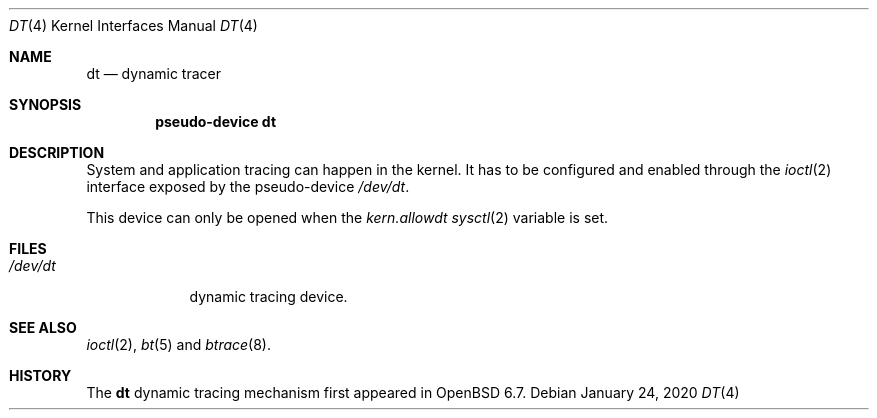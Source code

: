 .\"	$OpenBSD: dt.4,v 1.2 2020/01/24 15:17:16 mpi Exp $
.\"
.\" Copyright (c) 2019 Martin Pieuchot <mpi@openbsd.org>
.\"
.\" Permission to use, copy, modify, and distribute this software for any
.\" purpose with or without fee is hereby granted, provided that the above
.\" copyright notice and this permission notice appear in all copies.
.\"
.\" THE SOFTWARE IS PROVIDED "AS IS" AND THE AUTHOR DISCLAIMS ALL WARRANTIES
.\" WITH REGARD TO THIS SOFTWARE INCLUDING ALL IMPLIED WARRANTIES OF
.\" MERCHANTABILITY AND FITNESS. IN NO EVENT SHALL THE AUTHOR BE LIABLE FOR
.\" ANY SPECIAL, DIRECT, INDIRECT, OR CONSEQUENTIAL DAMAGES OR ANY DAMAGES
.\" WHATSOEVER RESULTING FROM LOSS OF USE, DATA OR PROFITS, WHETHER IN AN
.\" ACTION OF CONTRACT, NEGLIGENCE OR OTHER TORTIOUS ACTION, ARISING OUT OF
.\" OR IN CONNECTION WITH THE USE OR PERFORMANCE OF THIS SOFTWARE.
.\"
.Dd $Mdocdate: January 24 2020 $
.Dt DT 4
.Os
.Sh NAME
.Nm dt
.Nd dynamic tracer
.Sh SYNOPSIS
.Cd "pseudo-device dt"
.Sh DESCRIPTION
System and application tracing can happen in the kernel.
It has to be configured and enabled through the
.Xr ioctl 2
interface exposed by the pseudo-device
.Pa /dev/dt .
.Pp
This device can only be opened when the
.Va kern.allowdt
.Xr sysctl 2
variable is set.
.\"Sh IOCTL INTERFACE
.\"
.Sh FILES
.Bl -tag -width /dev/dt -compact
.It Pa /dev/dt
dynamic tracing device.
.El
.Sh SEE ALSO
.Xr ioctl 2 ,
.Xr bt 5
and
.Xr btrace 8 .
.Sh HISTORY
The
.Nm
dynamic tracing mechanism first appeared in
.Ox 6.7 .
